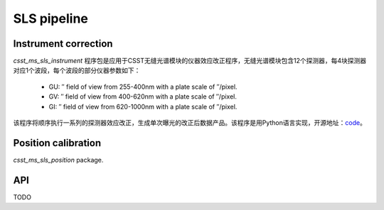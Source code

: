 SLS pipeline
============


Instrument correction
---------------------

`csst_ms_sls_instrument` 程序包是应用于CSST无缝光谱模块的仪器效应改正程序，无缝光谱模块包含12个探测器，每4块探测器对应1个波段，每个波段的部分仪器参数如下：

    - GU: ″ field of view from 255-400nm with a plate scale of ″/pixel.
    - GV: ″ field of view from 400-620nm with a plate scale of ″/pixel.
    - GI: ″ field of view from 620-1000nm with a plate scale of ″/pixel.
该程序将顺序执行一系列的探测器效应改正，生成单次曝光的改正后数据产品。该程序是用Python语言实现，开源地址：code_。

.. _code: https://csst-tb.bao.ac.cn/code/csst-l1/sls/csst_ms_sls_instrument

Position calibration
---------------------

`csst_ms_sls_position` package.


API
---

TODO
